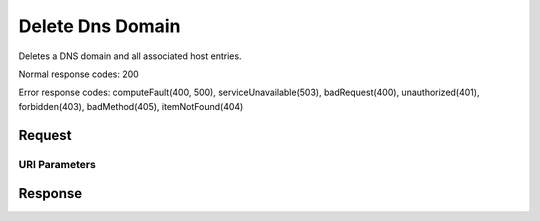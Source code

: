 
Delete Dns Domain
=================

.. rest_method:: DELETE /v2.1/{tenant_id}/os-floating-ip-dns/{domain}

Deletes a DNS domain and all associated host entries.



Normal response codes: 200

Error response codes: computeFault(400, 500), serviceUnavailable(503), badRequest(400),
unauthorized(401), forbidden(403), badMethod(405), itemNotFound(404)

Request
^^^^^^^


URI Parameters
~~~~~~~~~~~~~~

.. rest_parameters:: ../deleteDnsDomain.yaml

	- tenant_id: tenant_id
	- domain: domain








Response
^^^^^^^^




